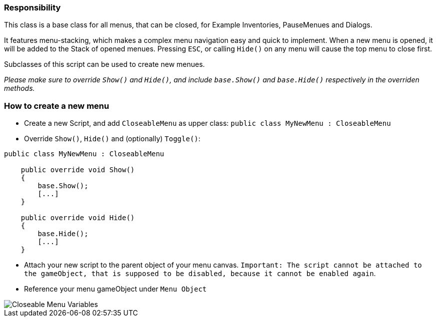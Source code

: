=== Responsibility

This class is a base class for all menus, that can be closed, for Example Inventories, PauseMenues and Dialogs.

It features menu-stacking, which makes a complex menu navigation easy and quick to implement. When a new menu is opened, it will be added
to the Stack of opened menues. Pressing `ESC`, or calling `Hide()` on any menu will cause the top menu to close first.

Subclasses of this script can be used to create new menues.

_Please make sure to override `Show()` and `Hide()`, and include `base.Show()` and `base.Hide()` respectively in the overriden methods._

=== How to create a new menu

* Create a new Script, and add `CloseableMenu` as upper class: `public class MyNewMenu : CloseableMenu`

* Override `Show()`, `Hide()` and (optionally) `Toggle()`:
[source,c-sharp]
----
public class MyNewMenu : CloseableMenu

    public override void Show()
    {
        base.Show();
        [...]
    }
    
    public override void Hide()
    {
        base.Hide();
        [...]
    }
----

* Attach your new script to the parent object of your menu canvas. `Important: The script cannot be attached to the gameObject, that is supposed to be disabled, because it cannot be enabled again`.

* Reference your menu gameObject under `Menu Object`

image::images/CloseableMenuVariables.png[Closeable Menu Variables]